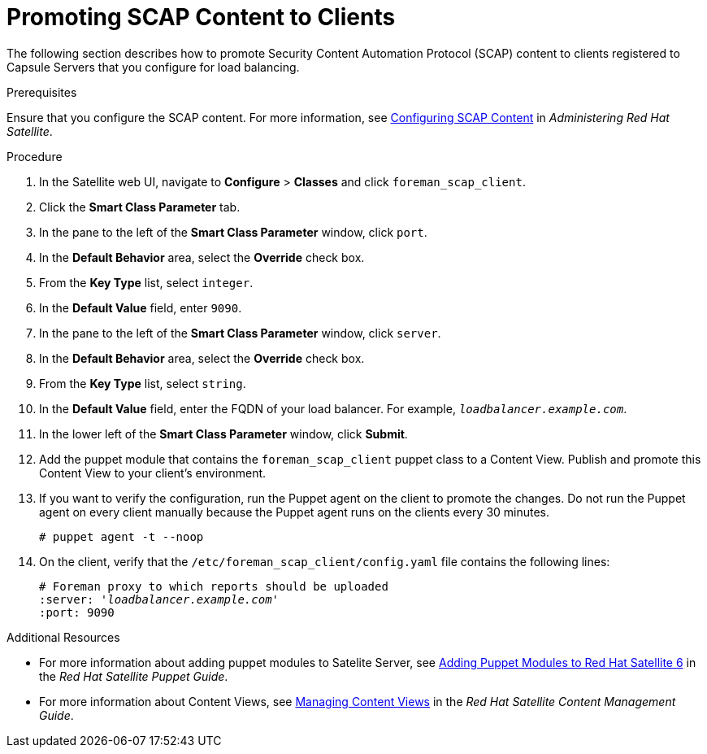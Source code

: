 [id='promoting-scap-content-to-clients']
= Promoting SCAP Content to Clients

The following section describes how to promote Security Content Automation Protocol (SCAP) content to clients registered to Capsule Servers that you configure for load balancing.

.Prerequisites

Ensure that you configure the SCAP content. For more information, see https://access.redhat.com/documentation/en-us/red_hat_satellite/{Product_Version}/html/administering_red_hat_satellite/chap-red_hat_satellite-administering_red_hat_satellite-security_compliance_management#configuring_scap_content[Configuring SCAP Content] in _Administering Red Hat Satellite_.

.Procedure

. In the Satellite web UI, navigate to *Configure* > *Classes* and click `foreman_scap_client`.
. Click the *Smart Class Parameter* tab.
. In the pane to the left of the *Smart Class Parameter* window, click `port`.
. In the *Default Behavior* area, select the *Override* check box.
. From the *Key Type* list, select `integer`.
. In the *Default Value* field, enter `9090`.
. In the pane to the left of the *Smart Class Parameter* window, click `server`.
. In the *Default Behavior* area, select the *Override* check box.
. From the *Key Type* list, select `string`.
. In the *Default Value* field, enter the FQDN of your load balancer. For example, `_loadbalancer.example.com_`.
. In the lower left of the *Smart Class Parameter* window, click *Submit*.
. Add the puppet module that contains the `foreman_scap_client` puppet class to a Content View. Publish and promote this Content View to your client's environment.
. If you want to verify the configuration, run the Puppet agent on the client to promote the changes. Do not run the Puppet agent on every client manually because the Puppet agent runs on the clients every 30 minutes.
+
----
# puppet agent -t --noop
----
. On the client, verify that the `/etc/foreman_scap_client/config.yaml` file contains the following lines:
+
[options="nowrap" subs="+quotes"]
----
# Foreman proxy to which reports should be uploaded
:server: '_loadbalancer.example.com_'
:port: 9090
----

.Additional Resources

* For more information about adding puppet modules to Satelite Server, see https://access.redhat.com/documentation/en-us/red_hat_satellite/{ProductVersion}/html/puppet_guide/chap-red_hat_satellite-puppet_guide-adding_puppet_modules_to_red_hat_satellite_6[Adding Puppet Modules to Red Hat Satellite 6] in the _Red{nbsp}Hat Satellite Puppet Guide_.

* For more information about Content Views, see https://access.redhat.com/documentation/en-us/red_hat_satellite/{ProductVersion}/html/content_management_guide/managing_content_views#Managing_Content_Views-Registering_Systems_to_Environments_and_their_Content_Views[Managing Content Views] in the _Red{nbsp}Hat Satellite Content Management Guide_.
